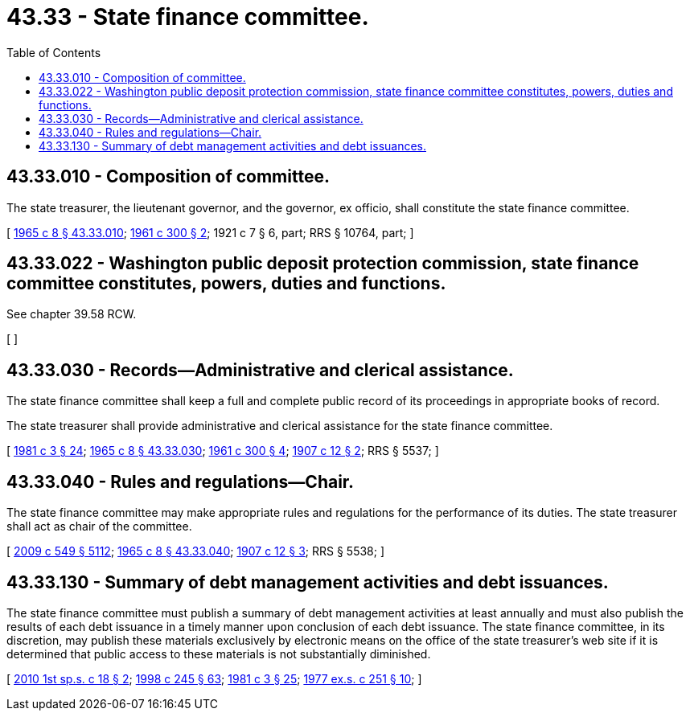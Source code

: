 = 43.33 - State finance committee.
:toc:

== 43.33.010 - Composition of committee.
The state treasurer, the lieutenant governor, and the governor, ex officio, shall constitute the state finance committee.

[ http://leg.wa.gov/CodeReviser/documents/sessionlaw/1965c8.pdf?cite=1965%20c%208%20§%2043.33.010[1965 c 8 § 43.33.010]; http://leg.wa.gov/CodeReviser/documents/sessionlaw/1961c300.pdf?cite=1961%20c%20300%20§%202[1961 c 300 § 2]; 1921 c 7 § 6, part; RRS § 10764, part; ]

== 43.33.022 - Washington public deposit protection commission, state finance committee constitutes, powers, duties and functions.
See chapter 39.58 RCW.

[ ]

== 43.33.030 - Records—Administrative and clerical assistance.
The state finance committee shall keep a full and complete public record of its proceedings in appropriate books of record.

The state treasurer shall provide administrative and clerical assistance for the state finance committee.

[ http://leg.wa.gov/CodeReviser/documents/sessionlaw/1981c3.pdf?cite=1981%20c%203%20§%2024[1981 c 3 § 24]; http://leg.wa.gov/CodeReviser/documents/sessionlaw/1965c8.pdf?cite=1965%20c%208%20§%2043.33.030[1965 c 8 § 43.33.030]; http://leg.wa.gov/CodeReviser/documents/sessionlaw/1961c300.pdf?cite=1961%20c%20300%20§%204[1961 c 300 § 4]; http://leg.wa.gov/CodeReviser/documents/sessionlaw/1907c12.pdf?cite=1907%20c%2012%20§%202[1907 c 12 § 2]; RRS § 5537; ]

== 43.33.040 - Rules and regulations—Chair.
The state finance committee may make appropriate rules and regulations for the performance of its duties. The state treasurer shall act as chair of the committee.

[ http://lawfilesext.leg.wa.gov/biennium/2009-10/Pdf/Bills/Session%20Laws/Senate/5038.SL.pdf?cite=2009%20c%20549%20§%205112[2009 c 549 § 5112]; http://leg.wa.gov/CodeReviser/documents/sessionlaw/1965c8.pdf?cite=1965%20c%208%20§%2043.33.040[1965 c 8 § 43.33.040]; http://leg.wa.gov/CodeReviser/documents/sessionlaw/1907c12.pdf?cite=1907%20c%2012%20§%203[1907 c 12 § 3]; RRS § 5538; ]

== 43.33.130 - Summary of debt management activities and debt issuances.
The state finance committee must publish a summary of debt management activities at least annually and must also publish the results of each debt issuance in a timely manner upon conclusion of each debt issuance. The state finance committee, in its discretion, may publish these materials exclusively by electronic means on the office of the state treasurer's web site if it is determined that public access to these materials is not substantially diminished.

[ http://lawfilesext.leg.wa.gov/biennium/2009-10/Pdf/Bills/Session%20Laws/Senate/6220.SL.pdf?cite=2010%201st%20sp.s.%20c%2018%20§%202[2010 1st sp.s. c 18 § 2]; http://lawfilesext.leg.wa.gov/biennium/1997-98/Pdf/Bills/Session%20Laws/Senate/6219.SL.pdf?cite=1998%20c%20245%20§%2063[1998 c 245 § 63]; http://leg.wa.gov/CodeReviser/documents/sessionlaw/1981c3.pdf?cite=1981%20c%203%20§%2025[1981 c 3 § 25]; http://leg.wa.gov/CodeReviser/documents/sessionlaw/1977ex1c251.pdf?cite=1977%20ex.s.%20c%20251%20§%2010[1977 ex.s. c 251 § 10]; ]

